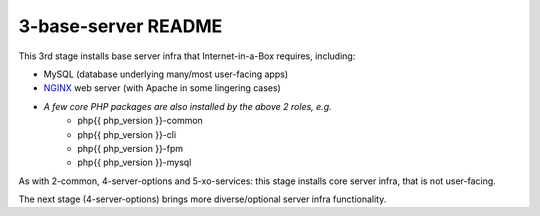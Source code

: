 ====================
3-base-server README
====================

This 3rd stage installs base server infra that Internet-in-a-Box requires, including:

- MySQL (database underlying many/most user-facing apps)
- `NGINX <https://github.com/iiab/iiab/blob/master/roles/nginx/README.md>`_ web server (with Apache in some lingering cases)
- *A few core PHP packages are also installed by the above 2 roles, e.g.*
   - php{{ php_version }}-common
   - php{{ php_version }}-cli
   - php{{ php_version }}-fpm
   - php{{ php_version }}-mysql

As with 2-common, 4-server-options and 5-xo-services: this stage installs core server infra, that is not user-facing.

The next stage (4-server-options) brings more diverse/optional server infra functionality.
